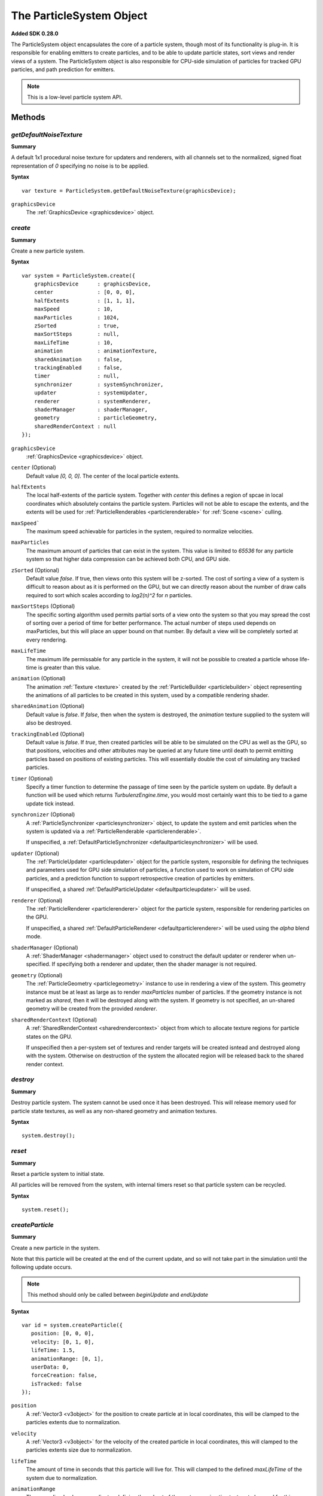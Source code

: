 .. index::
    single: ParticleSystem

.. highlight:: javascript

.. _particlesystem:

=========================
The ParticleSystem Object
=========================

**Added SDK 0.28.0**

The ParticleSystem object encapsulates the core of a particle system, though most of its functionality is plug-in. It is responsible for enabling emitters to create particles, and to be able to update particle states, sort views and render views of a system. The ParticleSystem object is also responsible for CPU-side simulation of particles for tracked GPU particles, and path prediction for emitters.

.. note::
    This is a low-level particle system API.

.. figure:: img/Low-Level.png

Methods
=======

.. index::
    pair: ParticleSystem; getDefaultNoiseTexture

`getDefaultNoiseTexture`
------------------------

**Summary**

A default 1x1 procedural noise texture for updaters and renderers, with all channels set to the normalized, signed float representation of `0` specifying no noise is to be applied.

**Syntax** ::

    var texture = ParticleSystem.getDefaultNoiseTexture(graphicsDevice);

``graphicsDevice``
    The :ref:`GraphicsDevice <graphicsdevice>` object.

.. index::
    pair: ParticleSystem; create

`create`
--------

**Summary**

Create a new particle system.

**Syntax** ::

    var system = ParticleSystem.create({
        graphicsDevice      : graphicsDevice,
        center              : [0, 0, 0],
        halfExtents         : [1, 1, 1],
        maxSpeed            : 10,
        maxParticles        : 1024,
        zSorted             : true,
        maxSortSteps        : null,
        maxLifeTime         : 10,
        animation           : animationTexture,
        sharedAnimation     : false,
        trackingEnabled     : false,
        timer               : null,
        synchronizer        : systemSynchronizer,
        updater             : systemUpdater,
        renderer            : systemRenderer,
        shaderManager       : shaderManager,
        geometry            : particleGeometry,
        sharedRenderContext : null
    });

``graphicsDevice``
    :ref:`GraphicsDevice <graphicsdevice>` object.

``center`` (Optional)
    Default value `[0, 0, 0]`. The center of the local particle extents.

``halfExtents``
    The local half-extents of the particle system. Together with `center` this defines a region of spcae in local coordinates which absolutely contains the particle system. Particles will not be able to escape the extents, and the extents will be used for :ref:`ParticleRenderables <particlerenderable>` for :ref:`Scene <scene>` culling.

``maxSpeed```
    The maximum speed achievable for particles in the system, required to normalize velocities.

``maxParticles``
    The maximum amount of particles that can exist in the system. This value is limited to `65536` for any particle system so that higher data compression can be achieved both CPU, and GPU side.

``zSorted`` (Optional)
    Default value `false`. If true, then views onto this system will be z-sorted. The cost of sorting a view of a system is difficult to reason about as it is performed on the GPU, but we can directly reason about the number of draw calls required to sort which scales according to `log2(n)^2` for `n` particles.

``maxSortSteps`` (Optional)
    The specific sorting algorithm used permits partial sorts of a view onto the system so that you may spread the cost of sorting over a period of time for better performance. The actual number of steps used depends on maxParticles, but this will place an upper bound on that number. By default a view will be completely sorted at every rendering.

``maxLifeTime``
    The maximum life permissable for any particle in the system, it will not be possible to created a particle whose life-time is greater than this value.

``animation`` (Optional)
    The animation :ref:`Texture <texture>` created by the :ref:`ParticleBuilder <particlebuilder>` object representing the animations of all particles to be created in this system, used by a compatible rendering shader.

``sharedAnimation`` (Optional)
    Default value is `false`. If `false`, then when the system is destroyed, the `animation` texture supplied to the system will also be destroyed.

``trackingEnabled`` (Optional)
    Default value is `false`. If `true`, then created particles will be able to be simulated on the CPU as well as the GPU, so that positions, velocities and other attributes may be queried at any future time until death to permit emitting particles based on positions of existing particles. This will essentially double the cost of simulating any tracked particles.

``timer`` (Optional)
    Specify a timer function to determine the passage of time seen by the particle system on update. By default a function will be used which returns `TurbulenzEngine.time`, you would most certainly want this to be tied to a game update tick instead.

``synchronizer`` (Optional)
    A :ref:`ParticleSynchronizer <particlesynchronizer>` object, to update the system and emit particles when the system is updated via a :ref:`ParticleRenderable <particlerenderable>`.

    If unspecified, a :ref:`DefaultParticleSynchronizer <defaultparticlesynchronizer>` will be used.

``updater`` (Optional)
    The :ref:`ParticleUpdater <particleupdater>` object for the particle system, responsible for defining the techniques and parameters used for GPU side simulation of particles, a function used to work on simulation of CPU side particles, and a prediction function to support retrospective creation of particles by emitters.

    If unspecified, a shared :ref:`DefaultParticleUpdater <defaultparticleupdater>` will be used.

``renderer`` (Optional)
    The :ref:`ParticleRenderer <particlerenderer>` object for the particle system, responsible for rendering particles on the GPU.

    If unspecified, a shared :ref:`DefaultParticleRenderer <defaultparticlerenderer>` will be used using the `alpha` blend mode.

``shaderManager`` (Optional)
    A :ref:`ShaderManager <shadermanager>` object used to construct the default updater or renderer when un-specified. If specifying both a renderer and updater, then the shader manager is not required.

``geometry`` (Optional)
    The :ref:`ParticleGeometry <particlegeometry>` instance to use in rendering a view of the system. This geometry instance must be at least as large as to render `maxParticles` number of particles.
    If the geometry instance is not marked as `shared`, then it will be destroyed along with the system.
    If geometry is not specified, an un-shared geometry will be created from the provided `renderer`.

``sharedRenderContext`` (Optional)
    A :ref:`SharedRenderContext <sharedrendercontext>` object from which to allocate texture regions for particle states on the GPU.

    If unspecified then a per-system set of textures and render targets will be created isntead and destroyed along with the system. Otherwise on destruction of the system the allocated region will be released back to the shared render context.

.. figure:: img/Interactions.png

.. index::
    pair: ParticleSystem; destroy

`destroy`
---------

**Summary**

Destroy particle system. The system cannot be used once it has been destroyed. This will release memory used for particle state textures, as well as any non-shared geometry and animation textures.

**Syntax** ::

    system.destroy();

.. index::
    pair: ParticleSystem; reset

`reset`
-------

**Summary**

Reset a particle system to initial state.

All particles will be removed from the system, with internal timers reset so that particle system can be recycled.

**Syntax** ::

    system.reset();

.. _particlesystem_createparticle:

.. index::
    pair: ParticleSystem; createParticle

`createParticle`
----------------

**Summary**

Create a new particle in the system.

Note that this particle will be created at the end of the current update, and so will not take part in the simulation until the following update occurs.

.. note :: This method should only be called between `beginUpdate` and `endUpdate`

**Syntax** ::

    var id = system.createParticle({
       position: [0, 0, 0],
       velocity: [0, 1, 0],
       lifeTime: 1.5,
       animationRange: [0, 1],
       userData: 0,
       forceCreation: false,
       isTracked: false
    });

``position``
    A :ref:`Vector3 <v3object>` for the position to create particle at in local coordinates, this will be clamped to the particles extents due to normalization.

``velocity``
    A :ref:`Vector3 <v3object>` for the velocity of the created particle in local coordinates, this will clamped to the particles extents size due to normalization.

``lifeTime``
    The amount of time in seconds that this particle will live for. This will clamped to the defined `maxLifeTime` of the system due to normalization.

``animationRange``
    The normalized column coordinates defining the subset of the systems `animation` texture to be used for this particle.

``userData`` (Optional)
    The 32-bit signed integer to use for this particles `userData` field. Default `0`.

``forceCreation`` (Optional)
    Defalut value is `false`. If `true`, then this particle will be created, even when there is no space remaining in the system. Under such circumstances, the live particle closest to death will be replaced by the newly created particle.

    Note that tracked particles are excluded from such replacement, so that even with `forceCreation` as `true`, in the rare event that the system is saturated with tracked particles, the creation will still fail.

``isTracked`` (Optional)
    Default value is `false`. If `true`, and `trackingEnabled` is `true` on the system, this particle will also be simulated on the CPU so that its position, velocity and other attributes can be queried throughout its life, and partial updates of the particles attributes may be made.

The return value is the integer `id` corresponding to the particle slot used to create this particle. If the particle could not be created, then this `id` will be equal to `null`. If the particle is tracked, then this `id` can be used to query the particles attributes throughout its life.

If the particle was not able to be created, then it is guaranteed that no further attempt to create a particle without `forceCreation` set to `true` will succeed until a system update has been perfomed.

    Note that tracked particles will `not` be killed when their life is exhausted, and must be removed manually. This is to enable particle attributes to be queried even after death to determine final position/velocities.

.. index::
    ParticleSystem; updateParticle

`updateParticle`
----------------

**Summary**

Update the state of a cpu-tracked particle in the system. It is up to you to know whether a particle has died and been replaced. Updating the state of a particle that has died will have no effect (it will remain dead), however updating the state of a particle that has died, and been 'replaced' will cause the replaced particle to have it's state updated instead.

.. note :: This method should only be called between `beginUpdate` and `endUpdate`

**Syntax** ::

    system.updateParticle(particleID, {
       position: [0, 0, 0],
       velocity: [0, 1, 0],
       animationRange: [0, 1],
       userData: 0,
       isTracked: false
    });

``particleID``
    The id of the tracked particle to be updated.

``position`` (Optional)
    A :ref:`Vector3 <v3object>` for the new position of the particle in local coordinates, this will be clamped to the particles extents due to normalization. If left unspecified, position will not be changed.

``velocity`` (Optional)
    A :ref:`Vector3 <v3object>` for new velocity of the created particle in local coordinates, this will clamped to the particles extents size due to normalization. If left unspecified, velocity will not be changed.

``animationRange`` (Optional)
    The normalized column coordinates defining the subset of the systems `animation` texture to be used for this particle. If left unspecified, this will not be changed.

``userData`` (Optional)
    The 32-bit signed integer to use for this particles `userData` field. If left unspecified, userData will not be changed.

``isTracked`` (Optional)
    Setting to `false` will specify that you no longer wish this particle to be tracked on the CPU. Once un-tracked you cannot safely update its state, unless specifying all fields, though you still may as usual remove it from the system. If left unspecified, the tracked nature of the particle will not be changed.

.. index::
    ParticleSystem; removeParticle

`removeParticle`
----------------

**Summary**

Remove a particle from the system by force. This may be called for any particle, whether tracked or not, but it is up to you to ensure the particle id used refers to the particle you want. If the particle you are removing has already died and been replaced, then this call will remove the replaced particle.

.. note :: This method should only be called between `beginUpdate` and `endUpdate`

**Syntax** ::

    system.removeParticle(particleID);

``particleID``
    The id of the tracked particle to be updated.

.. index::
    ParticleSystem; removeAllParticles

`removeAllParticles`
--------------------

**Summary**

Remove all particles from the system by force.

.. note :: This method should only be called between `beginUpdate` and `endUpdate`

**Syntax** ::

    system.removeAllParticles();

.. index::
    ParticleSystem; sync

`sync`
------

**Summary**

Synchronise the system. This method is called by any :ref:`ParticleRenderable <particlerenderable>` visible in a :ref:`Scene <scene>` making use of this system, and may also be called manually if required.

This method will invoke the systems synchronizer method, providing it with the frame and time delta (as determined by the system's `timer`).

.. note :: Method will fail if a synchronizer object was not provided to the system.

**Syntax** ::

    system.sync(currentFrameIndex);

``currentFrameIndex``
    The index of the current frame being rendered, this is used to determine if the system has already been updated for the current rendering frame regardless of timer return values.

.. index::
    ParticleSystem; prune

`beginUpdate`
-------------

**Summary**

Begin an update on the system. At this point particles which would be killed by the update are pre-emptively made available for re-use so that creation of new particles may take their place.

.. note :: Only a single particle system may be updated at any time.

**Syntax** ::

    system.beginUpdate(deltaTime, shift);

``deltaTime``
    The amount of time in seconds that will be simulated for this update.

``shift`` (Optional)
    A :ref:`Vector3 <v3object>` object specifying a local displacement to apply to all existing particles in the system to enable trails to form for moving systems. Default value is `[0, 0, 0]`.

.. index::
    ParticleSystem; step

`endUpdate`
-----------

**Summary**

Complete an update on a system, at this point the system will be updated including adding newly created particles into the system. This call will return `true` if there is any possibility of a live particle remaining in the system indicating that a render is required for any view onto the system.

**Syntax** ::

    var shouldRender = system.endUpdate(deltaTime);

.. index::
    ParticleSystem; queryPosition

`queryPosition`
---------------

**Summary**

Query the position of a CPU-tracked particle.

**Syntax** ::

    var position = system.queryPosition(particleID);
    // or
    system.queryPosition(particleID, position);

``particleID``
    The id of the cpu-tracked particle.

``position`` (Optional)
    If specified, the position will be written to this :ref:`Vector3 <v3object>` and returned, otherwise a new :ref:`Vector3 <v3object>` will be allocated.

.. index::
    ParticleSystem; queryVelocity

`queryVelocity`
---------------

**Summary**

Query the velocity of a CPU-tracked particle.

**Syntax** ::

    var velocity = system.queryVelocity(particleID);
    // or
    system.queryVelocity(particleID, velocity);

``particleID``
    The id of the cpu-tracked particle.

``velocity`` (Optional)
    If specified, the velocity will be written to this :ref:`Vector3 <v3object>` and returned, otherwise a new :ref:`Vector3 <v3object>` will be allocated.

.. index::
    ParticleSystem; queryRemainingLife

`queryRemainingLife`
--------------------

**Summary**

Query the remaining life of a CPU-tracked particle.

**Syntax** ::

    var remainingLife = system.queryRemainingLife(particleID);

``particleID``
    The id of the cpu-tracked particle.


Properties
==========

.. index::
    pair: ParticleSystem; center

`center`
--------

**Summary**

The center of the particle systems extents in local coordinates.

.. note :: Read Only

.. index::
    pair: ParticleSystem; halfExtents

`halfExtents`
-------------

**Summary**

The half-extents of the particle system in local coordinates.

.. note :: Read Only

.. index::
    pair: ParticleSystem; maxParticles

`maxParticles`
--------------

**Summary**

The maximum amount of particles the system can hold.

.. note :: Read Only

.. index::
    pair: ParticleSystem; maxSpeed

`maxSpeed`
----------

**Summary**

The maximum speed achievable for any particle in the system.

.. note :: Read Only

.. index::
    pair: ParticleSystem; zSorted

`zSorted`
---------

**Summary**

Whether views onto this system will be z-sorted.

.. note :: Read Only

.. index::
    pair: ParticleSystem; updater

`updater`
---------

**Summary**

The :ref:`ParticleUpdater <particleupdater>` object assigned to this system. Note that modifying the `parameters` field of this object will have no effect on any system already using the updater.

.. note :: Read Only

.. index::
    pair: ParticleSystem; renderer

`renderer`
----------

**Summary**

The :ref:`ParticleUpdater <particleupdater>` object assigned to this system. Note that modifying the `parameters` field of this object will have no effect on any system already using the renderer.

.. note :: Read Only

.. index::
    pair: ParticleSystem; synchronizer

`synchronizer`
--------------

**Summary**

The synchronizer object assigned to this system.

.. note :: Read Only

.. index::
    pair: ParticleSystem; updateParameters

`updateParameters`
------------------

**Summary**

The :ref:`TechniqueParameters <techniqueparameters>` object encapsulating all parameters defined for the specific updater, and by the system for updating the particle system. You may use this object to change the specific updater parameters exposed, but you should not make changes to those defined by the `ParticleSystem` itself.

.. index::
    pair: ParticleSystem; renderParameters

`renderParameters`
------------------

**Summary**

The :ref:`TechniqueParameters <techniqueparameters>` object encapsulating all parameters defined for the specific renderer, and by the system for updating the particle system. You may use this object to change the specific renderer parameters exposed, but you should not make changes to those defined by the `ParticleSystem` itself.

.. index::
    pair: ParticleSystem; PARTICLE_

`PARTICLE_`
-----------

**Summary**

Integer constants defining storage information for particles on the CPU and GPU.

* `PARTICLE_DIMX` Width of individual particle state on GPU in pixels.
* `PARTICLE_DIMY` Height of individual particle state on GPU in pixels.
* `PARTICLE_SPAN` Span of an individual particle state on CPU in data store.
* `PARTICLE_POS` Offset from start of an individual particle state on CPU to its position vector (stored as 3 successive values).
* `PARTICLE_VEL` Offset from start of an individual particle state on CPU to its velocity vector (stored as 3 successive values)
* `PARTICLE_LIFE` Offset from start of an individual particle state on CPU to its life data.
* `PARTICLE_ANIM` Offset from start of an individual particle state on CPU to its animation range data.
* `PARTICLE_DATA` Offset from start of an individual particle state on CPU to its user data field.

**Syntax** ::

    var attr = ParticleSystem.PARTICLE_X;

